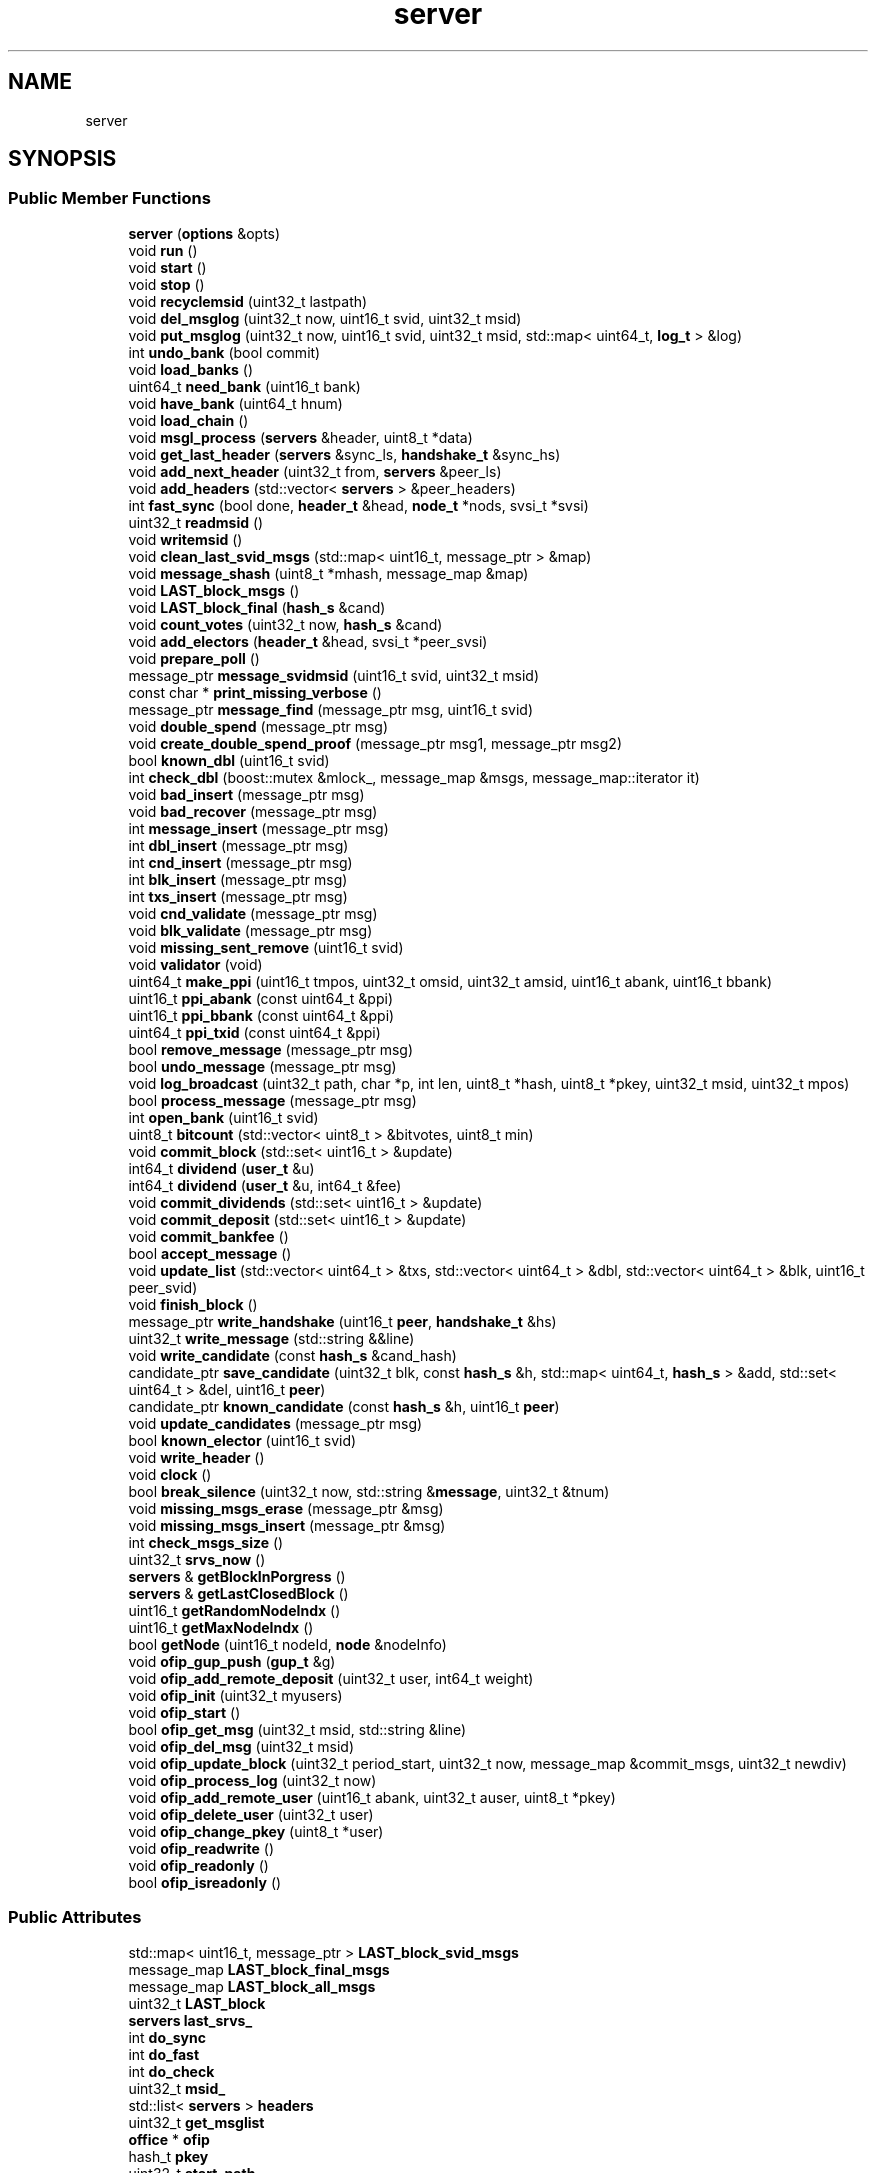 .TH "server" 3 "Mon Jun 4 2018" "esc" \" -*- nroff -*-
.ad l
.nh
.SH NAME
server
.SH SYNOPSIS
.br
.PP
.SS "Public Member Functions"

.in +1c
.ti -1c
.RI "\fBserver\fP (\fBoptions\fP &opts)"
.br
.ti -1c
.RI "void \fBrun\fP ()"
.br
.ti -1c
.RI "void \fBstart\fP ()"
.br
.ti -1c
.RI "void \fBstop\fP ()"
.br
.ti -1c
.RI "void \fBrecyclemsid\fP (uint32_t lastpath)"
.br
.ti -1c
.RI "void \fBdel_msglog\fP (uint32_t now, uint16_t svid, uint32_t msid)"
.br
.ti -1c
.RI "void \fBput_msglog\fP (uint32_t now, uint16_t svid, uint32_t msid, std::map< uint64_t, \fBlog_t\fP > &log)"
.br
.ti -1c
.RI "int \fBundo_bank\fP (bool commit)"
.br
.ti -1c
.RI "void \fBload_banks\fP ()"
.br
.ti -1c
.RI "uint64_t \fBneed_bank\fP (uint16_t bank)"
.br
.ti -1c
.RI "void \fBhave_bank\fP (uint64_t hnum)"
.br
.ti -1c
.RI "void \fBload_chain\fP ()"
.br
.ti -1c
.RI "void \fBmsgl_process\fP (\fBservers\fP &header, uint8_t *data)"
.br
.ti -1c
.RI "void \fBget_last_header\fP (\fBservers\fP &sync_ls, \fBhandshake_t\fP &sync_hs)"
.br
.ti -1c
.RI "void \fBadd_next_header\fP (uint32_t from, \fBservers\fP &peer_ls)"
.br
.ti -1c
.RI "void \fBadd_headers\fP (std::vector< \fBservers\fP > &peer_headers)"
.br
.ti -1c
.RI "int \fBfast_sync\fP (bool done, \fBheader_t\fP &head, \fBnode_t\fP *nods, svsi_t *svsi)"
.br
.ti -1c
.RI "uint32_t \fBreadmsid\fP ()"
.br
.ti -1c
.RI "void \fBwritemsid\fP ()"
.br
.ti -1c
.RI "void \fBclean_last_svid_msgs\fP (std::map< uint16_t, message_ptr > &map)"
.br
.ti -1c
.RI "void \fBmessage_shash\fP (uint8_t *mhash, message_map &map)"
.br
.ti -1c
.RI "void \fBLAST_block_msgs\fP ()"
.br
.ti -1c
.RI "void \fBLAST_block_final\fP (\fBhash_s\fP &cand)"
.br
.ti -1c
.RI "void \fBcount_votes\fP (uint32_t now, \fBhash_s\fP &cand)"
.br
.ti -1c
.RI "void \fBadd_electors\fP (\fBheader_t\fP &head, svsi_t *peer_svsi)"
.br
.ti -1c
.RI "void \fBprepare_poll\fP ()"
.br
.ti -1c
.RI "message_ptr \fBmessage_svidmsid\fP (uint16_t svid, uint32_t msid)"
.br
.ti -1c
.RI "const char * \fBprint_missing_verbose\fP ()"
.br
.ti -1c
.RI "message_ptr \fBmessage_find\fP (message_ptr msg, uint16_t svid)"
.br
.ti -1c
.RI "void \fBdouble_spend\fP (message_ptr msg)"
.br
.ti -1c
.RI "void \fBcreate_double_spend_proof\fP (message_ptr msg1, message_ptr msg2)"
.br
.ti -1c
.RI "bool \fBknown_dbl\fP (uint16_t svid)"
.br
.ti -1c
.RI "int \fBcheck_dbl\fP (boost::mutex &mlock_, message_map &msgs, message_map::iterator it)"
.br
.ti -1c
.RI "void \fBbad_insert\fP (message_ptr msg)"
.br
.ti -1c
.RI "void \fBbad_recover\fP (message_ptr msg)"
.br
.ti -1c
.RI "int \fBmessage_insert\fP (message_ptr msg)"
.br
.ti -1c
.RI "int \fBdbl_insert\fP (message_ptr msg)"
.br
.ti -1c
.RI "int \fBcnd_insert\fP (message_ptr msg)"
.br
.ti -1c
.RI "int \fBblk_insert\fP (message_ptr msg)"
.br
.ti -1c
.RI "int \fBtxs_insert\fP (message_ptr msg)"
.br
.ti -1c
.RI "void \fBcnd_validate\fP (message_ptr msg)"
.br
.ti -1c
.RI "void \fBblk_validate\fP (message_ptr msg)"
.br
.ti -1c
.RI "void \fBmissing_sent_remove\fP (uint16_t svid)"
.br
.ti -1c
.RI "void \fBvalidator\fP (void)"
.br
.ti -1c
.RI "uint64_t \fBmake_ppi\fP (uint16_t tmpos, uint32_t omsid, uint32_t amsid, uint16_t abank, uint16_t bbank)"
.br
.ti -1c
.RI "uint16_t \fBppi_abank\fP (const uint64_t &ppi)"
.br
.ti -1c
.RI "uint16_t \fBppi_bbank\fP (const uint64_t &ppi)"
.br
.ti -1c
.RI "uint64_t \fBppi_txid\fP (const uint64_t &ppi)"
.br
.ti -1c
.RI "bool \fBremove_message\fP (message_ptr msg)"
.br
.ti -1c
.RI "bool \fBundo_message\fP (message_ptr msg)"
.br
.ti -1c
.RI "void \fBlog_broadcast\fP (uint32_t path, char *p, int len, uint8_t *hash, uint8_t *pkey, uint32_t msid, uint32_t mpos)"
.br
.ti -1c
.RI "bool \fBprocess_message\fP (message_ptr msg)"
.br
.ti -1c
.RI "int \fBopen_bank\fP (uint16_t svid)"
.br
.ti -1c
.RI "uint8_t \fBbitcount\fP (std::vector< uint8_t > &bitvotes, uint8_t min)"
.br
.ti -1c
.RI "void \fBcommit_block\fP (std::set< uint16_t > &update)"
.br
.ti -1c
.RI "int64_t \fBdividend\fP (\fBuser_t\fP &u)"
.br
.ti -1c
.RI "int64_t \fBdividend\fP (\fBuser_t\fP &u, int64_t &fee)"
.br
.ti -1c
.RI "void \fBcommit_dividends\fP (std::set< uint16_t > &update)"
.br
.ti -1c
.RI "void \fBcommit_deposit\fP (std::set< uint16_t > &update)"
.br
.ti -1c
.RI "void \fBcommit_bankfee\fP ()"
.br
.ti -1c
.RI "bool \fBaccept_message\fP ()"
.br
.ti -1c
.RI "void \fBupdate_list\fP (std::vector< uint64_t > &txs, std::vector< uint64_t > &dbl, std::vector< uint64_t > &blk, uint16_t peer_svid)"
.br
.ti -1c
.RI "void \fBfinish_block\fP ()"
.br
.ti -1c
.RI "message_ptr \fBwrite_handshake\fP (uint16_t \fBpeer\fP, \fBhandshake_t\fP &hs)"
.br
.ti -1c
.RI "uint32_t \fBwrite_message\fP (std::string &&line)"
.br
.ti -1c
.RI "void \fBwrite_candidate\fP (const \fBhash_s\fP &cand_hash)"
.br
.ti -1c
.RI "candidate_ptr \fBsave_candidate\fP (uint32_t blk, const \fBhash_s\fP &h, std::map< uint64_t, \fBhash_s\fP > &add, std::set< uint64_t > &del, uint16_t \fBpeer\fP)"
.br
.ti -1c
.RI "candidate_ptr \fBknown_candidate\fP (const \fBhash_s\fP &h, uint16_t \fBpeer\fP)"
.br
.ti -1c
.RI "void \fBupdate_candidates\fP (message_ptr msg)"
.br
.ti -1c
.RI "bool \fBknown_elector\fP (uint16_t svid)"
.br
.ti -1c
.RI "void \fBwrite_header\fP ()"
.br
.ti -1c
.RI "void \fBclock\fP ()"
.br
.ti -1c
.RI "bool \fBbreak_silence\fP (uint32_t now, std::string &\fBmessage\fP, uint32_t &tnum)"
.br
.ti -1c
.RI "void \fBmissing_msgs_erase\fP (message_ptr &msg)"
.br
.ti -1c
.RI "void \fBmissing_msgs_insert\fP (message_ptr &msg)"
.br
.ti -1c
.RI "int \fBcheck_msgs_size\fP ()"
.br
.ti -1c
.RI "uint32_t \fBsrvs_now\fP ()"
.br
.ti -1c
.RI "\fBservers\fP & \fBgetBlockInPorgress\fP ()"
.br
.ti -1c
.RI "\fBservers\fP & \fBgetLastClosedBlock\fP ()"
.br
.ti -1c
.RI "uint16_t \fBgetRandomNodeIndx\fP ()"
.br
.ti -1c
.RI "uint16_t \fBgetMaxNodeIndx\fP ()"
.br
.ti -1c
.RI "bool \fBgetNode\fP (uint16_t nodeId, \fBnode\fP &nodeInfo)"
.br
.ti -1c
.RI "void \fBofip_gup_push\fP (\fBgup_t\fP &g)"
.br
.ti -1c
.RI "void \fBofip_add_remote_deposit\fP (uint32_t user, int64_t weight)"
.br
.ti -1c
.RI "void \fBofip_init\fP (uint32_t myusers)"
.br
.ti -1c
.RI "void \fBofip_start\fP ()"
.br
.ti -1c
.RI "bool \fBofip_get_msg\fP (uint32_t msid, std::string &line)"
.br
.ti -1c
.RI "void \fBofip_del_msg\fP (uint32_t msid)"
.br
.ti -1c
.RI "void \fBofip_update_block\fP (uint32_t period_start, uint32_t now, message_map &commit_msgs, uint32_t newdiv)"
.br
.ti -1c
.RI "void \fBofip_process_log\fP (uint32_t now)"
.br
.ti -1c
.RI "void \fBofip_add_remote_user\fP (uint16_t abank, uint32_t auser, uint8_t *pkey)"
.br
.ti -1c
.RI "void \fBofip_delete_user\fP (uint32_t user)"
.br
.ti -1c
.RI "void \fBofip_change_pkey\fP (uint8_t *user)"
.br
.ti -1c
.RI "void \fBofip_readwrite\fP ()"
.br
.ti -1c
.RI "void \fBofip_readonly\fP ()"
.br
.ti -1c
.RI "bool \fBofip_isreadonly\fP ()"
.br
.in -1c
.SS "Public Attributes"

.in +1c
.ti -1c
.RI "std::map< uint16_t, message_ptr > \fBLAST_block_svid_msgs\fP"
.br
.ti -1c
.RI "message_map \fBLAST_block_final_msgs\fP"
.br
.ti -1c
.RI "message_map \fBLAST_block_all_msgs\fP"
.br
.ti -1c
.RI "uint32_t \fBLAST_block\fP"
.br
.ti -1c
.RI "\fBservers\fP \fBlast_srvs_\fP"
.br
.ti -1c
.RI "int \fBdo_sync\fP"
.br
.ti -1c
.RI "int \fBdo_fast\fP"
.br
.ti -1c
.RI "int \fBdo_check\fP"
.br
.ti -1c
.RI "uint32_t \fBmsid_\fP"
.br
.ti -1c
.RI "std::list< \fBservers\fP > \fBheaders\fP"
.br
.ti -1c
.RI "uint32_t \fBget_msglist\fP"
.br
.ti -1c
.RI "\fBoffice\fP * \fBofip\fP"
.br
.ti -1c
.RI "hash_t \fBpkey\fP"
.br
.ti -1c
.RI "uint32_t \fBstart_path\fP"
.br
.ti -1c
.RI "uint32_t \fBstart_msid\fP"
.br
.in -1c
.SH "Detailed Description"
.PP 
Definition at line 18 of file server\&.hpp\&.

.SH "Author"
.PP 
Generated automatically by Doxygen for esc from the source code\&.
